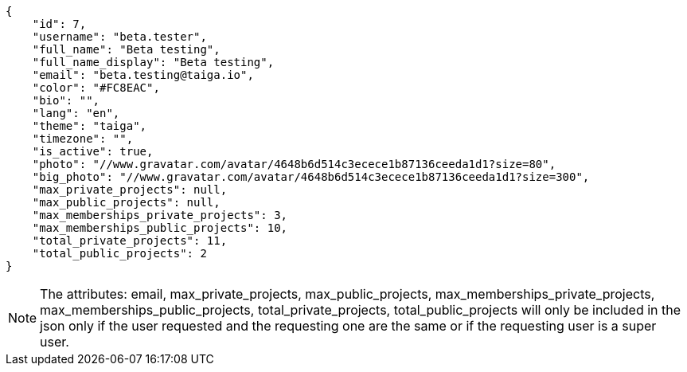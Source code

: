 [source,json]
----
{
    "id": 7,
    "username": "beta.tester",
    "full_name": "Beta testing",
    "full_name_display": "Beta testing",
    "email": "beta.testing@taiga.io",
    "color": "#FC8EAC",
    "bio": "",
    "lang": "en",
    "theme": "taiga",
    "timezone": "",
    "is_active": true,
    "photo": "//www.gravatar.com/avatar/4648b6d514c3ecece1b87136ceeda1d1?size=80",
    "big_photo": "//www.gravatar.com/avatar/4648b6d514c3ecece1b87136ceeda1d1?size=300",
    "max_private_projects": null,
    "max_public_projects": null,
    "max_memberships_private_projects": 3,
    "max_memberships_public_projects": 10,
    "total_private_projects": 11,
    "total_public_projects": 2
}
----

[NOTE]
The attributes: email, max_private_projects, max_public_projects, max_memberships_private_projects, max_memberships_public_projects, total_private_projects, total_public_projects will only be included in the json only if the user requested and the requesting one are the same or if the requesting user is a super user.
